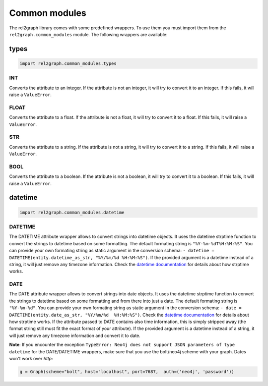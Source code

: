 Common modules
==============

The rel2graph library comes with some predefined wrappers. To use them you must import them from the ``rel2graph.common_modules`` module. The following wrappers are available:

types
--------
.. code-block:: python

    import rel2graph.common_modules.types


**INT**
~~~~~~~

Converts the attribute to an integer. If the attribute is not an integer, it will try to convert it to an integer. If this fails, it will raise a ``ValueError``.

**FLOAT**
~~~~~~~~~

Converts the attribute to a float. If the attribute is not a float, it will try to convert it to a float. If this fails, it will raise a ``ValueError``.

**STR**
~~~~~~~

Converts the attribute to a string. If the attribute is not a string, it will try to convert it to a string. If this fails, it will raise a ``ValueError``.

**BOOL**
~~~~~~~~

Converts the attribute to a boolean. If the attribute is not a boolean, it will try to convert it to a boolean. If this fails, it will raise a ``ValueError``.


datetime
--------
.. code-block:: python

    import rel2graph.common_modules.datetime


**DATETIME**
~~~~~~~~~~~~

The DATETIME attribute wrapper allows to convert strings into datetime objects. It uses the datetime strptime function to convert the strings to datetime based on some formatting. The default formating string is ``"%Y-%m-%dT%H:%M:%S"``. You can provide your own formating string as static argument in the conversion schema: ``- datetime = DATETIME(entity.datetime_as_str, "%Y/%m/%d %H:%M:%S")``. 
If the provided argument is a datetime instead of a string, it will just remove any timezone information. Check the `datetime documentation <https://docs.python.org/3/library/datetime.html>`_ for details about how strptime works.

**DATE**
~~~~~~~~~~~~

The DATE attribute wrapper allows to convert strings into date objects. It uses the datetime strptime function to convert the strings to datetime based on some formatting and from there into just a date. 
The default formating string is ``"%Y-%m-%d"``. You can provide your own formating string as static argument in the conversion schema: ``- date = DATETIME(entity.date_as_str, "%Y/%m/%d  %H:%M:%S")``. 
Check the `datetime documentation <https://docs.python.org/3/library/datetime.html>`_ for details about how strptime works. If the attribute passed to DATE contains also time information, this is simply stripped away (the format string still must fit the exact format of your attribute). 
If the provided argument is a datetime instead of a string, it will just remove any timezone information and convert it to date.

**Note**: If you encounter the exception ``TypeError: Neo4j does not support JSON parameters of type datetime`` for the DATE/DATETIME wrappers, make sure that you use the bolt/neo4j scheme with your graph. Dates won't work over *http*: 

.. code-block:: python

    g = Graph(scheme="bolt", host="localhost", port=7687,  auth=('neo4j', 'password'))
